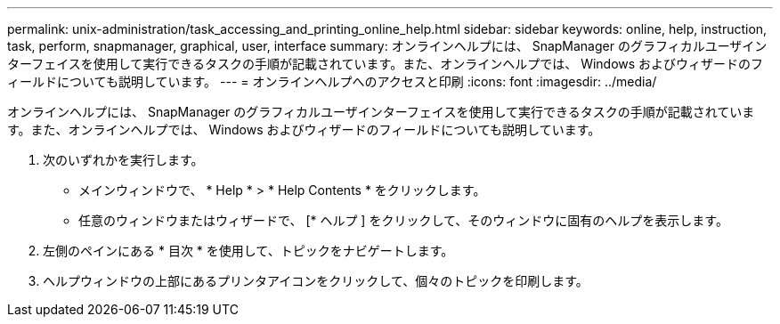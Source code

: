 ---
permalink: unix-administration/task_accessing_and_printing_online_help.html 
sidebar: sidebar 
keywords: online, help, instruction, task, perform, snapmanager, graphical, user, interface 
summary: オンラインヘルプには、 SnapManager のグラフィカルユーザインターフェイスを使用して実行できるタスクの手順が記載されています。また、オンラインヘルプでは、 Windows およびウィザードのフィールドについても説明しています。 
---
= オンラインヘルプへのアクセスと印刷
:icons: font
:imagesdir: ../media/


[role="lead"]
オンラインヘルプには、 SnapManager のグラフィカルユーザインターフェイスを使用して実行できるタスクの手順が記載されています。また、オンラインヘルプでは、 Windows およびウィザードのフィールドについても説明しています。

. 次のいずれかを実行します。
+
** メインウィンドウで、 * Help * > * Help Contents * をクリックします。
** 任意のウィンドウまたはウィザードで、 [* ヘルプ ] をクリックして、そのウィンドウに固有のヘルプを表示します。


. 左側のペインにある * 目次 * を使用して、トピックをナビゲートします。
. ヘルプウィンドウの上部にあるプリンタアイコンをクリックして、個々のトピックを印刷します。

